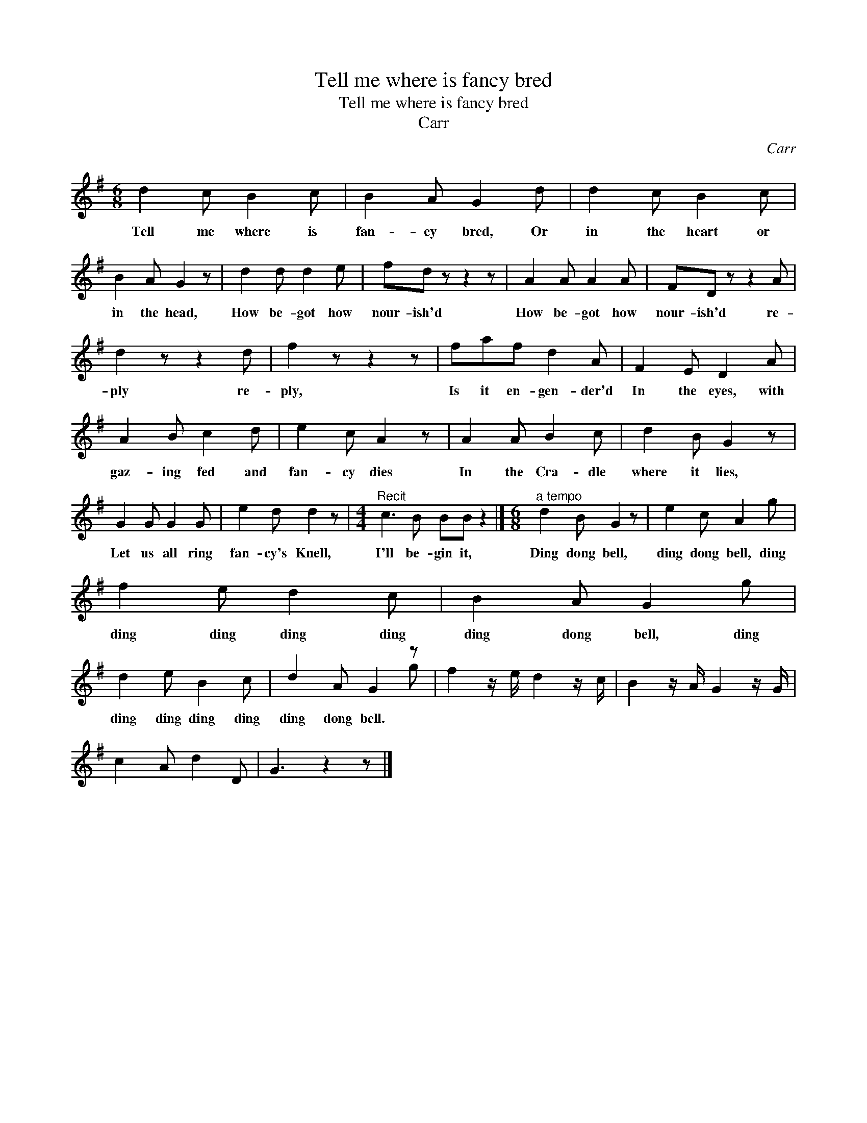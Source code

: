 X:1
T:Tell me where is fancy bred
T:Tell me where is fancy bred
T:Carr
C:Carr
%%score ( 1 2 )
L:1/8
M:6/8
K:G
V:1 treble 
V:2 treble 
V:1
 d2 c B2 c | B2 A G2 d | d2 c B2 c | B2 A G2 z | d2 d d2 e | fd z z2 z | A2 A A2 A | FD z z2 A | %8
w: Tell me where is|fan- cy bred, Or|in the heart or|in the head,|How be- got how|nour- ish'd|How be- got how|nour- ish'd re-|
 d2 z z2 d | f2 z z2 z | faf d2 A | F2 E D2 A | A2 B c2 d | e2 c A2 z | A2 A B2 c | d2 B G2 z | %16
w: ply re-|ply,|Is it en- gen- der'd|In the eyes, with|gaz- ing fed and|fan- cy dies|In the Cra- dle|where it lies,|
 G2 G G2 G | e2 d d2 z |[M:4/4]"^Recit" c3 B BB z2 |][M:6/8]"^a tempo" d2 B G2 z | e2 c A2 g | %21
w: Let us all ring|fan- cy's Knell,|I'll be- gin it,|Ding dong bell,|ding dong bell, ding|
 f2 e d2 c | B2 A G2 g | d2 e B2 c | d2 A G2 z | f2 z/ e/ d2 z/ c/ | B2 z/ A/ G2 z/ G/ | %27
w: ding ding ding ding|ding dong bell, ding|ding ding ding ding|ding dong bell.|||
 c2 A d2 D | G3 z2 z |] %29
w: ||
V:2
 x6 | x6 | x6 | x6 | x6 | x6 | x6 | x6 | x6 | x6 | x6 | x6 | x6 | x6 | x6 | x6 | x6 | x6 | %18
[M:4/4] x8 |][M:6/8] x6 | x6 | x6 | x6 | x6 | x3 x2 g | x6 | x6 | x6 | x6 |] %29

